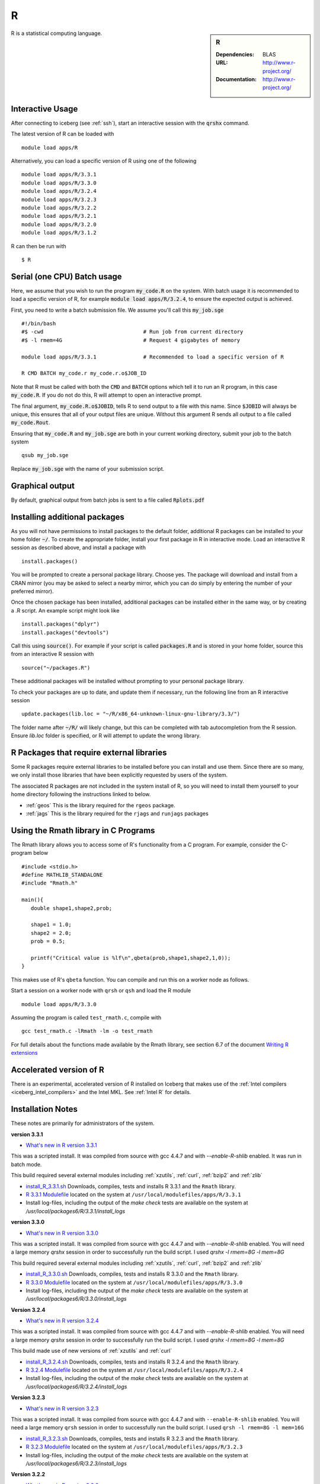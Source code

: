 R
=

.. sidebar:: R

   :Dependencies: BLAS
   :URL: http://www.r-project.org/
   :Documentation: http://www.r-project.org/

R is a statistical computing language.

Interactive Usage
-----------------
After connecting to iceberg (see :ref:`ssh`),  start an interactive session with the :code:`qrshx` command.

The latest version of R can be loaded with ::

        module load apps/R

Alternatively, you can load a specific version of R using one of the following ::

        module load apps/R/3.3.1
        module load apps/R/3.3.0
        module load apps/R/3.2.4
        module load apps/R/3.2.3
        module load apps/R/3.2.2
        module load apps/R/3.2.1
        module load apps/R/3.2.0
        module load apps/R/3.1.2

R can then be run with ::

        $ R

Serial (one CPU) Batch usage
----------------------------
Here, we assume that you wish to run the program :code:`my_code.R` on the system. With batch usage it is recommended to load a specific version of R, for example :code:`module load apps/R/3.2.4`, to ensure the expected output is achieved.

First, you need to write a batch submission file. We assume you'll call this :code:`my_job.sge` ::

  #!/bin/bash
  #$ -cwd                                # Run job from current directory
  #$ -l rmem=4G                          # Request 4 gigabytes of memory

  module load apps/R/3.3.1               # Recommended to load a specific version of R

  R CMD BATCH my_code.r my_code.r.o$JOB_ID

Note that R must be called with both the :code:`CMD` and :code:`BATCH` options which tell it to run an R program, in this case :code:`my_code.R`. If you do not do this, R will attempt to open an interactive prompt.

The final argument, :code:`my_code.R.o$JOBID`, tells R to send output to a file with this name. Since :code:`$JOBID` will always be unique, this ensures that all of your output files are unique. Without this argument R sends all output to a file called :code:`my_code.Rout`.

Ensuring that :code:`my_code.R` and :code:`my_job.sge` are both in your current working directory, submit your job to the batch system ::

	qsub my_job.sge

Replace :code:`my_job.sge` with the name of your submission script.

Graphical output
----------------
By default, graphical output from batch jobs is sent to a file called :code:`Rplots.pdf`

Installing additional packages
------------------------------

As you will not have permissions to install packages to the default folder, additional R packages can be installed to your home folder :code:`~/`. To create the appropriate folder, install your first package in R in interactive mode. Load an interactive R session as described above, and install a package with ::

        install.packages()

You will be prompted to create a personal package library. Choose yes. The package will download and install from a CRAN mirror (you may be asked to select a nearby mirror, which you can do simply by entering the number of your preferred mirror).

Once the chosen package has been installed, additional packages can be installed either in the same way, or by creating a .R script. An example script might look like ::

        install.packages("dplyr")
        install.packages("devtools")

Call this using :code:`source()`. For example if your script is called :code:`packages.R` and is stored in your home folder, source this from an interactive R session with ::

        source("~/packages.R")

These additional packages will be installed without prompting to your personal package library.

To check your packages are up to date, and update them if necessary, run the following line from an R interactive session ::

        update.packages(lib.loc = "~/R/x86_64-unknown-linux-gnu-library/3.3/")

The folder name after :code:`~/R/` will likely change, but this can be completed with tab autocompletion from the R session. Ensure `lib.loc` folder is specified, or R will attempt to update the wrong library.

R Packages that require external libraries
------------------------------------------
Some R packages require external libraries to be installed before you can install and use them. Since there are so many, we only install those libraries that have been explicitly requested by users of the system.

The associated R packages are not included in the system install of R, so you will need to install them yourself to your home directory following the instructions linked to below.

* :ref:`geos` This is the library required for the ``rgeos`` package.
* :ref:`jags` This is the library required for the ``rjags`` and ``runjags`` packages

Using the Rmath library in C Programs
-------------------------------------
The Rmath library allows you to access some of R's functionality from a C program. For example, consider the C-program below ::

    #include <stdio.h>
    #define MATHLIB_STANDALONE
    #include "Rmath.h"

    main(){
       double shape1,shape2,prob;

       shape1 = 1.0;
       shape2 = 2.0;
       prob = 0.5;

       printf("Critical value is %lf\n",qbeta(prob,shape1,shape2,1,0));
    }

This makes use of R's ``qbeta`` function. You can compile and run this on a worker node as follows.

Start a session on a worker node with ``qrsh`` or ``qsh`` and load the R module ::

    module load apps/R/3.3.0

Assuming the program is called ``test_rmath.c``, compile with ::

    gcc test_rmath.c -lRmath -lm -o test_rmath

For full details about the functions made available by the Rmath library, see section 6.7 of the document `Writing R extensions <https://cran.r-project.org/doc/manuals/r-release/R-exts.html#Numerical-analysis-subroutines>`_

Accelerated version of R
------------------------
There is an experimental, accelerated version of R installed on Iceberg that makes use of the :ref:`Intel compilers <iceberg_intel_compilers>` and the Intel MKL. See :ref:`Intel R` for details.

Installation Notes
------------------
These notes are primarily for administrators of the system.

**version 3.3.1**

* `What's new in R version 3.3.1 <https://stat.ethz.ch/pipermail/r-announce/2016/000604.html>`_

This was a scripted install. It was compiled from source with gcc 4.4.7 and with `--enable-R-shlib` enabled. It was run in batch mode.

This build required several external modules including :ref:`xzutils`, :ref:`curl`, :ref:`bzip2` and :ref:`zlib`

* `install_R_3.3.1.sh <https://raw.githubusercontent.com/mikecroucher/HPC_Installers/master/apps/R/3.3.1/sheffield/iceberg/install_R_3.3.1.sh>`_ Downloads, compiles, tests and installs R 3.3.1 and the ``Rmath`` library.
* `R 3.3.1 Modulefile <https://raw.githubusercontent.com/mikecroucher/HPC_Installers/master/apps/R/3.3.1/sheffield/iceberg/3.3.1>`_ located on the system at ``/usr/local/modulefiles/apps/R/3.3.1``
* Install log-files, including the output of the `make check` tests are available on the system at `/usr/local/packages6/R/3.3.1/install_logs`

**version 3.3.0**

* `What's new in R version 3.3.0 <https://stat.ethz.ch/pipermail/r-announce/2016/000602.html>`_

This was a scripted install. It was compiled from source with gcc 4.4.7 and with `--enable-R-shlib` enabled. You will need a large memory `qrshx` session in order to successfully run the build script. I used `qrshx -l rmem=8G -l mem=8G`

This build required several external modules including :ref:`xzutils`, :ref:`curl`, :ref:`bzip2` and :ref:`zlib`

* `install_R_3.3.0.sh <https://raw.githubusercontent.com/rcgsheffield/sheffield_hpc/master/iceberg/software/install_scripts/apps/R/install_R_3.3.0.sh>`_ Downloads, compiles, tests and installs R 3.3.0 and the ``Rmath`` library.
* `R 3.3.0 Modulefile <https://raw.githubusercontent.com/rcgsheffield/sheffield_hpc/master/iceberg/software/modulefiles/apps/R/3.3.9>`_ located on the system at ``/usr/local/modulefiles/apps/R/3.3.0``
* Install log-files, including the output of the `make check` tests are available on the system at `/usr/local/packages6/R/3.3.0/install_logs`

**Version 3.2.4**

* `What's new in R version 3.2.4 <https://cran.r-project.org/bin/windows/base/old/3.2.4/NEWS.R-3.2.4.html>`_

This was a scripted install. It was compiled from source with gcc 4.4.7 and with `--enable-R-shlib` enabled. You will need a large memory `qrshx` session in order to successfully run the build script. I used `qrshx -l rmem=8G -l mem=8G`

This build made use of new versions of :ref:`xzutils` and :ref:`curl`

* `install_R_3.2.4.sh <https://github.com/rcgsheffield/sheffield_hpc/blob/master/software/iceberg/install_scripts/apps/R/install_R_3.2.4.sh>`_ Downloads, compiles, tests and installs R 3.2.4 and the ``Rmath`` library.
* `R 3.2.4 Modulefile <https://raw.githubusercontent.com/rcgsheffield/sheffield_hpc/master/iceberg/software/modulefiles/apps/R/3.2.4>`_ located on the system at ``/usr/local/modulefiles/apps/R/3.2.4``
* Install log-files, including the output of the `make check` tests are available on the system at `/usr/local/packages6/R/3.2.4/install_logs`

**Version 3.2.3**

* `What's new in R version 3.2.3 <https://cran.r-project.org/bin/windows/base/old/3.2.3/NEWS.R-3.2.3.html>`_

This was a scripted install. It was compiled from source with gcc 4.4.7 and with ``--enable-R-shlib`` enabled. You will need a large memory ``qrsh`` session in order to successfully run the build script. I used ``qrsh -l rmem=8G -l mem=16G``

* `install_R_3.2.3.sh <https://raw.githubusercontent.com/rcgsheffield/sheffield_hpc/master/iceberg/software/install_scripts/apps/R/install_R_3.2.3.sh>`_ Downloads, compiles, tests and installs R 3.2.3 and the ``Rmath`` library.
* `R 3.2.3 Modulefile <https://raw.githubusercontent.com/rcgsheffield/sheffield_hpc/master/iceberg/software/modulefiles/apps/R/3.2.3>`_ located on the system at ``/usr/local/modulefiles/apps/R/3.2.3``
* Install log-files, including the output of the `make check` tests are available on the system at `/usr/local/packages6/R/3.2.3/install_logs`

**Version 3.2.2**

* `What's new in R version 3.2.2 <https://stat.ethz.ch/pipermail/r-announce/2015/000589.html>`_

This was a scripted install. It was compiled from source with gcc 4.4.7 and with ``--enable-R-shlib`` enabled. You will need a large memory ``qrsh`` session in order to successfully run the build script. I used ``qrsh -l rmem=8G -l mem=16G``

* `install_R_3.2.2.sh <https://raw.githubusercontent.com/rcgsheffield/sheffield_hpc/master/iceberg/software/install_scripts/apps/R/install_R_3.2.2.sh>`_ Downloads, compiles and installs R 3.2.2 and the ``Rmath`` library.
* `R 3.2.2 Modulefile <https://raw.githubusercontent.com/rcgsheffield/sheffield_hpc/master/iceberg/software/modulefiles/apps/R/3.2.2>`_ located on the system at ``/usr/local/modulefiles/apps/R/3.2.2``
* Install log-files were manually copied to ``/usr/local/packages6/R/3.2.2/install_logs`` on the system. This step should be included in the next version of the install script.

**Version 3.2.1**

This was a manual install. It was compiled from source with gcc 4.4.7 and with ``--enable-R-shlib`` enabled.

* `Install notes <https://github.com/rcgsheffield/sheffield_hpc/blob/master/iceberg/software/install_scripts/apps/R/R-3.2.1.md>`_
* `R 3.2.1 Modulefile <https://raw.githubusercontent.com/rcgsheffield/sheffield_hpc/master/iceberg/software/modulefiles/apps/R/3.2.1>`_ located on the system at ``/usr/local/modulefiles/apps/R/3.2.1``

**Older versions**

Install notes for older versions of R are not available.
